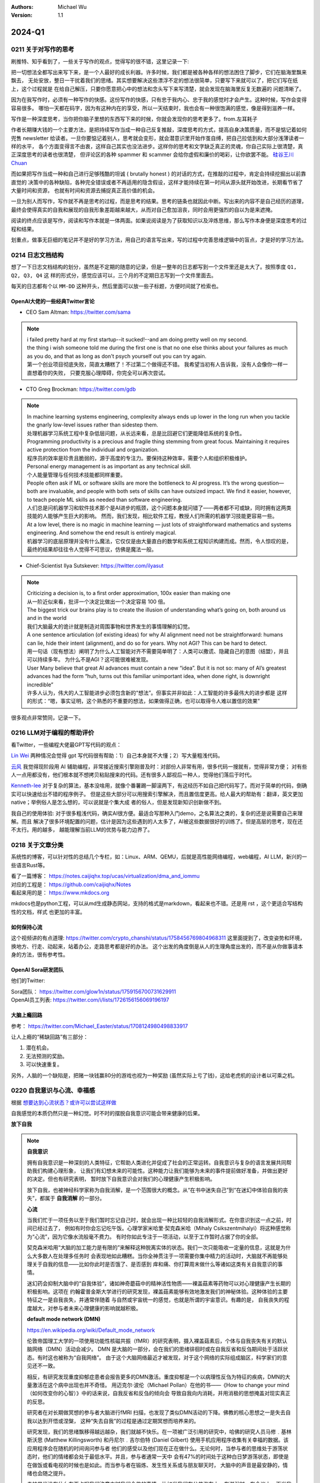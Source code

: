 .. Michael Wu 版权所有

:Authors: Michael Wu
:Version: 1.1

2024-Q1
************************

.. _write_think:

0211 关于对写作的思考
=====================

刷推特、知乎看到了，一些关于写作的观点，觉得写的很不错，这里记录一下:

把一切想法全都写出来写下来，是一个人最好的成长利器。许多时候，我们都是被各种各样的想法困住了脚步，它们在脑海里飘来飘去，
无处安放，整日一干扰着我们的思绪。其实想要解决这些漂浮不定的想法很简单，只要写下来就可以了，把它们写在纸上，这个过程就是
在给自己解压，只要你愿意把心中的想法和念头写下来写清楚，就会发现在脑海里反复无数遍的 问题清晰了。

因为在我写作时，必须有一种写作的快感。这份写作的快感，只有忠于我内心、忠于我的感觉时才会产生。这种时候，写作会变得容易很多。
哪怕一天都在码字，因为有这种内在的享受，所以一天结束时，我也会有一种很饱满的感觉，像是得到滋养一样。

写作是一种深度思考，当你把你脑子里想的东西写下来的时候，你就会发现你的思考更多了。from.左耳耗子

作者长期赚大钱的一个主要方法，是把持续写作当成一种自己反复推敲，深度思考的方式，提高自身决策质量，而不是惦记着如何兜售
newsletter 给读者。一旦你要惦记着别人，思考就会变形，就会潜意识里开始作茧自缚，把自己拉低到和大部分浅薄读者一样的水平，
各个方面变得言不由衷，这样自己其实也没法进步。这样你的思考和文字缺乏真正的灵魂，你自己实际上很清楚，真正深度思考的读者也很清楚，
但评论区的各种 spammer 和 scammer 会给你虚假和廉价的喝彩，让你欲罢不能。
`硅谷王川 Chuan <https://twitter.com/Svwang1/status/1700542316644319592>`_ 

而如果把写作当成一种和自己进行足够残酷的坦诚 ( brutally honest ) 的对话的方式，在推敲的过程中，肯定会持续挖掘出以前靠直觉的
决策中的各种缺陷，各种完全错误或者不再适用的隐含假设，这样才能持续在第一时间从源头就开始改进，长期看节省了大量时间和资源，
也就有时间和资源去捕捉真正高价值的机会。

一旦为别人而写作，写作就不再是思考的过程，而是思考的结果。思考的链条也就因此中断。写出来的内容不是自己经历的道理，
最终会使得真实的自我和展现的自我形象差距越来越大，从而对自己愈加沮丧，同时会用更强烈的自以为是来遮掩。

阅读的终点应该是写作，阅读和写作本就是一体两面。如果说阅读是为了获取知识以及淬炼思维，那么写作本身便是深度思考的过程和结果。

划重点，做事无巨细的笔记并不是好的学习方法，用自己的语言写出来，写的过程中完善思维逻辑中的盲点，才是好的学习方法。

0214 日志文档结构
===================

想了一下日志文档结构的划分，虽然是不定期的随意的记录，但是一整年的日志都写到一个文件里还是太大了。按照季度 ``Q1, Q2, Q3, Q4`` 这
样的形式分，感觉应该可以，三个月的不定期日志写到一个文件里面去。

每天的日志都有个以 ``MM-DD`` 这种开头，然后里面可以放一些子标题，方便时间就了检索也。

OpenAI大佬的一些经典Twitter言论
-----------------------------------

- CEO Sam Altman: https://twitter.com/sama

.. note::

  | i failed pretty hard at my first startup--it sucked!--and am doing pretty well on my second.

  | the thing i wish someone told me during the first one is that no one else thinks about your failures 
    as much as you do, and that as long as don't psych yourself out you can try again.
  
  | 第一个创业项目彻底失败，简直太糟糕了！不过第二个做得还不错。 我希望当初有人告诉我，没有人会像你一样一直想着你的失败，
    只要克服心理障碍，你完全可以再次尝试。

- CTO Greg Brockman: https://twitter.com/gdb

.. note::

  | In machine learning systems engineering, complexity always ends up lower in the long run when you tackle 
    the gnarly low-level issues rather than sidestep them.
  | 处理机器学习系统工程中复杂低层问题，从长远来看，总是比回避它们更能降低系统的复杂性。

  | Programming productivity is a precious and fragile thing stemming from great focus. Maintaining it requires 
    active protection from the individual and organization. 
  | 程序员的效率是珍贵且脆弱的，源于高度的专注力。要保持这种效率，需要个人和组织积极维护。

  | Personal energy management is as important as any technical skill.
  | 个人能量管理与任何技术技能都同样重要。

  | People often ask if ML or software skills are more the bottleneck to AI progress. 
    It’s the wrong question—both are invaluable, and people with both sets of skills can have outsized impact. 
    We find it easier, however, to teach people ML skills as needed than software engineering.
  | 人们总是问机器学习和软件技术那个是AI进步的瓶颈，这个问题本身就问错了——两者都不可或缺，同时拥有这两类技能的人能够产生巨大的影响。
    然而，我们发现，相比软件工程，教授人们所需的机器学习技能更容易一些。

  | At a low level, there is no magic in machine learning — just lots of straightforward mathematics and systems 
    engineering. And somehow the end result is entirely magical.
  | 机器学习的底层原理并没有什么魔法，它仅仅是由大量直白的数学和系统工程知识构建而成。然而，令人惊叹的是，
    最终的结果却往往令人觉得不可思议，仿佛是魔法一般。

- Chief-Scientist Ilya Sutskever: https://twitter.com/ilyasut

.. note::

  | Criticizing a decision is, to a first order approximation, 100x easier than making one
  | 从一阶近似来看，批评一个决定比做出一个决定容易 100 倍。

  | The biggest trick our brains play is to create the illusion of understanding what’s going on, 
    both around us and in the world
  | 我们大脑最大的诡计就是制造对周围事物和世界发生的事情理解的幻觉。

  | A one sentence articulation (of existing ideas) for why AI alignment need not be straightforward:  
    humans can lie, hide their intent (alignment), and do so for years. Why not AGI? This can be hard to detect.
  | 用一句话（现有想法）阐明了为什么人工智能对齐不需要简单明了：人类可以撒谎、隐藏自己的意图（结盟），并且可以持续多年。
    为什么不是AGI？这可能很难被发现。
  
  | User Many believe that great AI advances must contain a new “idea”. But it is not so: many of AI’s greatest 
    advances had the form “huh, turns out this familiar unimportant idea, when done right, is downright incredible”
  | 许多人认为，伟大的人工智能进步必须包含新的“想法”。但事实并非如此：人工智能的许多最伟大的进步都是
    这样的形式：“嗯，事实证明，这个熟悉的不重要的想法，如果做得正确，也可以取得令人难以置信的效果”

很多观点非常赞同，记录一下。

0216 LLM对于编程的帮助评价
===============================

看Twitter，一些编程大佬最GPT写代码的观点：

`Lin Wei <https://twitter.com/skywind3000/status/1757038312873767143>`_ 
两种情况会觉得 gpt 写代码很有帮助：1）自己本身就不大懂；2）写大量粗浅代码。

`云风 <https://twitter.com/cloudwu/status/1757016026393530679>`_ 
我觉得现阶段用 AI 辅助编程，非常接近搜索引擎刚普及时：对部份人非常有用，很多代码一搜就有，觉得非常方便；
对有些人一点用都没有，他们根本就不想拷贝粘贴搜来的代码。还有很多人鄙视后一种人，觉得他们落后于时代。

`Kenneth-lee <https://github.com/Kenneth-Lee>`_ 
对于复杂的算法，基本没啥用，就像个番薯踢一脚滚两下，有这经历不如自己把代码写了。而对于简单的代码，倒确实可以快速给出不错的程序例子。
但是这些大部分可以用搜索引擎解决，而且置信度更高。给人最大的帮助有：翻译，英文更加native；举例俗人是怎么想的，可以说就是个集大成
者的俗人，但是发现新知识创新做不到。

我自己的使用体验: 对于很多粗浅代码，确实AI很方便。最适合写那种入门demo，之名算法之类的，复杂的还是说需要自己来理解。而且
解决了很多环境配置的问题，估计是因为这些遇到的人太多了，AI被这些数据很好的训练了。但是高层的思考，现在还不太行。用的越多，
越能理解当前LLM的优势与能力边界了。

0218 关于文章分类
==================

系统性的博客，可以针对性的总结几个专栏，如：Linux、ARM、QEMU，后就是高性能网络编程，web编程，AI LLM，新兴的一些语言Rust等。

| 看了一篇博客： https://notes.caijiqhx.top/ucas/virtualization/dma_and_iommu
| 对应的工程是： https://github.com/caijiqhx/Notes
| 看起来用的是： https://www.mkdocs.org

mkdocs也是python工程，可以从md生成静态网站，支持的格式是markdown，看起来也不错。还是用 rst ，这个更适合写结构性的文档，样式
也更加的丰富。

如何保持心流
--------------

这个视频讲的有点道理:  https://twitter.com/crypto_chanshi/status/1758456769804968311
这里面提到了，改变姿势和环境，换地方、行走、动起来，站着办公，走路思考都是好的办法。
这个出发的角度倒是从人的生理角度出发的，而不是从你做事请本身的方法，很有参考性。

.. _open_ai_team:

OpenAI Sora研发团队
---------------------

他们的Twitter: 

| Sora团队： https://twitter.com/glow1n/status/1759156700731629911
| OpenAI员工列表:  https://twitter.com/i/lists/1726156156069196197

大脑上瘾回路
-------------------

参考： https://twitter.com/Michael_Easter/status/1708124980498833917

让人上瘾的“稀缺回路”有三部分：

1. 潜在机会。
2. 无法预测的奖励。
3. 可以快速重复。

另外，人脑的一个缺陷是，把赌一块钱赢80分的游戏也视为一种奖励 (虽然实际上亏了钱)，这给老虎机的设计者以可乘之机。

0220 自我意识与心流、幸福感
==============================

根据 `想要达到心流状态？或许可以尝试这样做 <https://mp.weixin.qq.com/s/m3wf_7l0sVNLeNrTOCtBQw>`_ 

自我感觉的本质仍然只是一种幻觉。时不时的摆脱自我意识可能会带来健康的后果。

**放下自我**

.. note:: 
  **自我意识**

  拥有自我意识是一种深刻的人类特征，它帮助人类进化并促成了社会的正常运转。自我意识与复杂的语言发展共同帮助我们构建心理形象，
  让我们有幻想未来的可能性。这种能力让我们能够为未来的事件提前做好准备，并做出更好的决定。但也有研究表明，
  暂时放下自我意识会对我们的心理健康产生积极影响。

  放下自我，也被神经科学家称为自我消解，是一个范围很大的概念。从“在书中迷失自己”到“在迷幻中体验自我的丧失”，都属于 **自我消解** 
  的一部分。

  **心流**

  当我们忙于一项任务以至于我们暂时忘记自己时，就会出现一种比较轻的自我消解形式。在你意识到这一点之前，时间已经过去了，
  例如有时你会忘记吃午饭。心理学家米哈里·契克森米哈（Mihaly Csikszentmihalyi）将这种感觉称为“心流”，因为它像水流般毫不费力。
  有时你如此专注于一项活动，以至于工作暂时占据了你的全部。

  契克森米哈用“大脑的加工能力是有限的”来解释这种脱离实体的状态。我们一次只能吸收一定量的信息，这就是为什么大多数人在处理多任务时
  会表现地如此糟糕。当你全神贯注于一项需要你集中精力的活动时，大脑就不再能够处理关于自我的信息——比如你此时是否饿了、是否感到
  痒和痛、你打算周末做什么等诸如这类有关自我意识的事情。

  迷幻药会抑制大脑中的“自我体验”，诸如神奇蘑菇中的精神活性物质——裸盖菇素等药物可以对心理健康产生长期的积极影响。这项在
  约翰霍普金斯大学进行的研究发现，裸盖菇素能够有效地激发我们的神秘体验。这种体验的主要特征之一是自我丧失，并通常伴随着
  与自然或宇宙统一的感觉，也就是所谓的宇宙意识。有趣的是， 自我丧失的程度越大，对参与者未来心理健康的影响就越积极。

  **default mode network (DMN)**

  https://en.wikipedia.org/wiki/Default_mode_network

  伦敦帝国理工大学的一项使用功能性核磁共振（fMRI）的研究表明，摄入裸盖菇素后，个体与自我丧失有关的默认脑网络（DMN）活动会减少。
  DMN 是大脑的一部分，会在我们的思绪徘徊时或在自我反省和反刍期间处于活跃状态。有时这也被称为“自我网络”。
  由于这个大脑网络最近才被发现，对于这个网络的实际组成脑区，科学家们的意见还不一致。

  相反，有研究发现重度抑郁症患者会报告更多的DMN激活。重度抑郁是一个以病理性反刍为特征的疾病，DMN的大量激活在这个病中出现也并不奇怪。
  用迈克尔·波伦（Michael Pollan）在他的书——《How to change your mind（如何改变你的心智）》中的话来说，自我反省和反刍的倾向会
  导致自我向内消耗，并用消极的思想掩盖对现实真正的反思。

  研究者在对长期做冥想的参与者大脑进行fMRI 扫描，也发现了类似DMN活动的下降。佛教的核心思想之一是失去自我以达到开悟或涅槃，
  这种“失去自我”的过程是通过定期冥想而培养来的。 

  研究发现，我们的思绪飘移得越远越杂，我们就越不快乐。在一项被广泛引用的研究中，哈佛的研究人员马修﹒基林斯沃思 (Matthew 
  Killingsworth) 和丹尼尔﹒吉尔伯特 (Daniel Gilbert) 使用手机应用程序收集有关幸福的数据。该应用程序会在随机的时间询问参与者
  他们的感受以及他们现在正在做什么。无论何时，当参与者的思维处于游荡状态时，他们的情绪都会处于最低水平。并且，参与者通常一天中
  会有47%的时间处于这种白日梦游荡状态，即使是在做饭或看电视的时候也是如此。而当参与者在锻炼、发生性关系或与朋友聊天时，
  大脑中的声音是最安静的，情绪也会随之提升。

  走神是当没有什么东西占据我们注意力时我们会做的事情，比如当我们在公共汽车上，在淋浴时，在会议上。而当我们真的对某件事投入
  注意力的时候，就不会发生这种情况。这是大脑的首选策略，也是它的默认设置，同时也是DMN活动增加后产生的结果。

  正念技巧可以帮助我们减少走神的状态，并将我们的注意力集中在我们周围实际发生的事情上。通过调动所有感官——感受阳光照射在你皮肤
  上的温暖、倾听树叶嘎吱嘎吱的声音和鸟儿的鸣叫——我们可以让内心的独白安静下来，感受当下。

0225 芯片与Infra
===================

展望一下未来的高速发展行业: 

- AI LLM持续突破，感谢OpenAI给世界带来的持续震撼，随之而来会有AI应用、AI Infra(芯片、系统框架软件等)的持续爆发；
- 新能源汽车的爆发，引领汽车工业向智能化和电气化持续发展，2024年2月比亚迪发布的7万多的秦将会加速这个进程；
- 新的消费电子设备、苹果VisionPro，AI机器人等等；

那么随之而来，ARM、RISC-V体系结构，AI芯片结构，Linux以及各种定制OS，虚拟化、驱动等系统软件工程师估计需求会有增长，这些领域知识
向兼容的，因为涉及到了最底层的原理，涉及到了芯片层的知识，不会变化那么快，而且有很多经验性的知识长期有用。这样看这个领域的经验
相对会更加保值一点，从战略角度看，长期积累应该有价值。如果有这些行业经验，不防专注继续做专做精。

在芯片领域，对于软件程序员可以切入的：仿真虚拟化、驱动、操作系统等领域，比如：

- 操作系统与驱动，这个涉及软硬件垂直整合，需要对体系结构和各种领域硬件熟悉、比如ARM/RISC-V/AI芯片驱动等；
- EDA仿真，这个就是行业软件，市场空间小的行业软件市场，涉及芯片开发验证等；
- QEMU功能仿真，可以跑起来完整的操作系统，包括BIOS、Hypervisor等，适合SoC驱动、操作系统、BSP等工程师掌握和使用；
- gem5性能仿真，带时序和内存模型等，也能完整抛弃操作系统，更贴近芯片开发工程师，主要是给芯片设计做量化参考分析；
- Linux和各种RTOS操作系统，只要是涉及了芯片硬件，那么对操作系统的掌握就是必须的，如果涉及了ISA，还有编译器相关；
- 系统Infra软件，这个就是系统层的软件，各种芯片驱动、贴近硬件级的框架软件等；

而对于传统的互联网业务，基本还是手机APP、高并发网络编程、数据库、虚拟化、微服务等等各种软件，这些随着各种框架的进步，实现一些
普通的互联网业务功能，对于技术的要求反而会降低。而且，对于互联网整个行业的大盘子，社交、游戏、电商、视频等能被挖掘的需求基本都已经
被各个厂商攻城略地圈占完了。高价值的大盘子的需求目前看没那么多了，现在具有想象力的就是AI了，看看后续能带来哪些划时代的应用出来。

沟通会触发主动思考
--------------------

今天和一个北大的哥们就一个领域交流，然后交流讨论的过程中，我感觉我就说出了很多我想说出的“深刻的道理”，而且总结理解的到位，之前总是
很零散的停留在自己的大脑中。仔细回想，这种场景还挺常见，文字沟通和语音沟通都会有这个现象，那么这背后必然有个生理规律在，至少对我来
说是。

这个规律就是：沟通交流，不管是文字的还是语音的，会触发大脑对所讨论领域知识的一个系统的调用总结思考，让你有更多的思考和理解，甚至会
让你突然灵感迸发或者顿悟。我觉可能大脑语言中枢活跃时，间接辅助了逻辑思维和记忆回想吧。

基于github的静态网站
-------------------------

| 今天看Sora大佬的个人网页，之前在Twitter刷到了他们的列表，see: :ref:`open_ai_team` 
| 看到了 William (Bill) Peebles的个人页面： https://www.wpeebles.com/
| 在他的github上找到了网页源码: https://github.com/wpeebles/wpeebles.github.io

这个挺不错的，大佬也用的github托管的静态网页，部署和发布都挺方便的。应该使用的是 https://docs.github.com/zh/pages 服务。
这个也挺方便的。

| 对了自己现在用的是 readthedoc 的 Sphinx 服务，这个也支持 MkDocs 服务:
| https://docs.readthedocs.io/en/stable/intro/getting-started-with-mkdocs.html

后续都是建立静态内容网站的不错的选择。缺点可能就是不那么方便评论留言了，或者可以给自己的公共社交网络印个流等。

0311 战略思考
=============

战略需要聚焦。面面俱到很难精通，毕竟人的精力是有限的。尤其，对于复杂的需要深度思考的有壁垒的事情，需要保证好平时的战略投入，而且是
聚焦的投入。用道德经的模型来思考，道的表面呈现有很多名，求名失道，反者道之动，弱者道之用。当我定好了自己的长期战略目标，我就要平时
做事从战略维度思考，不能被其他的名给左右。

给重要的事情留下时间。不要反复做自己熟悉的事儿。

0318 关于房产
=============

看了几个帖子，之前高位买房，房价大跌后带来了很大的负债。


在2024年的中国一线城市，我感觉最优的策略是：在自己收入范围内买个无经济压力的房子，因为房子绑定了户口等，而且有个自己的房子，
住起来也舒服，可以买各种需要的，也不会有紧急时期找不到房子的情况发生。然后，配合租房子，没有高负债压力，也更加灵活便宜，
这样又可以解决工作里买的房子远，老人过来有时候来住不方便等问题。这样比上车那种很贵的房子灵活的多，压力也小的多，毕竟长期房子
是看跌的。

回想一下在2018年前后，我听到的身边的人讲的关于买房的看法都是：尽最大可能贷款买个好的，用好首套房的房票贷款资格，配合各种套消费贷凑。
尤其是买过房的老员工给的经验都是后悔第一次买房没有把贷款拉满，保守了。现在2024再看，只能说当时经济一片欣欣向荣时，
大家还想不到房地产的大拐点这么快就要来了，而且人云亦云的看法也就对吗？战略决策一定要顺应时代潮流，当时已经有迹象表明人口、经济可能
后面都会进入下行周期了，地方债务都快极限了，房价的拐点大趋势是明显的，只不过人们一般没法想那么远，更加还是以来现状和历史的经验去
做想问题，去做决策，而不去思考这么明显的未来的趋势。
